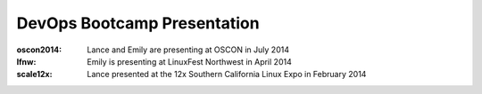 ============================
DevOps Bootcamp Presentation
============================

:oscon2014: Lance and Emily are presenting at OSCON in July 2014

:lfnw: Emily is presenting at LinuxFest Northwest in April 2014

:scale12x: Lance presented at the 12x Southern California Linux Expo in
    February 2014
